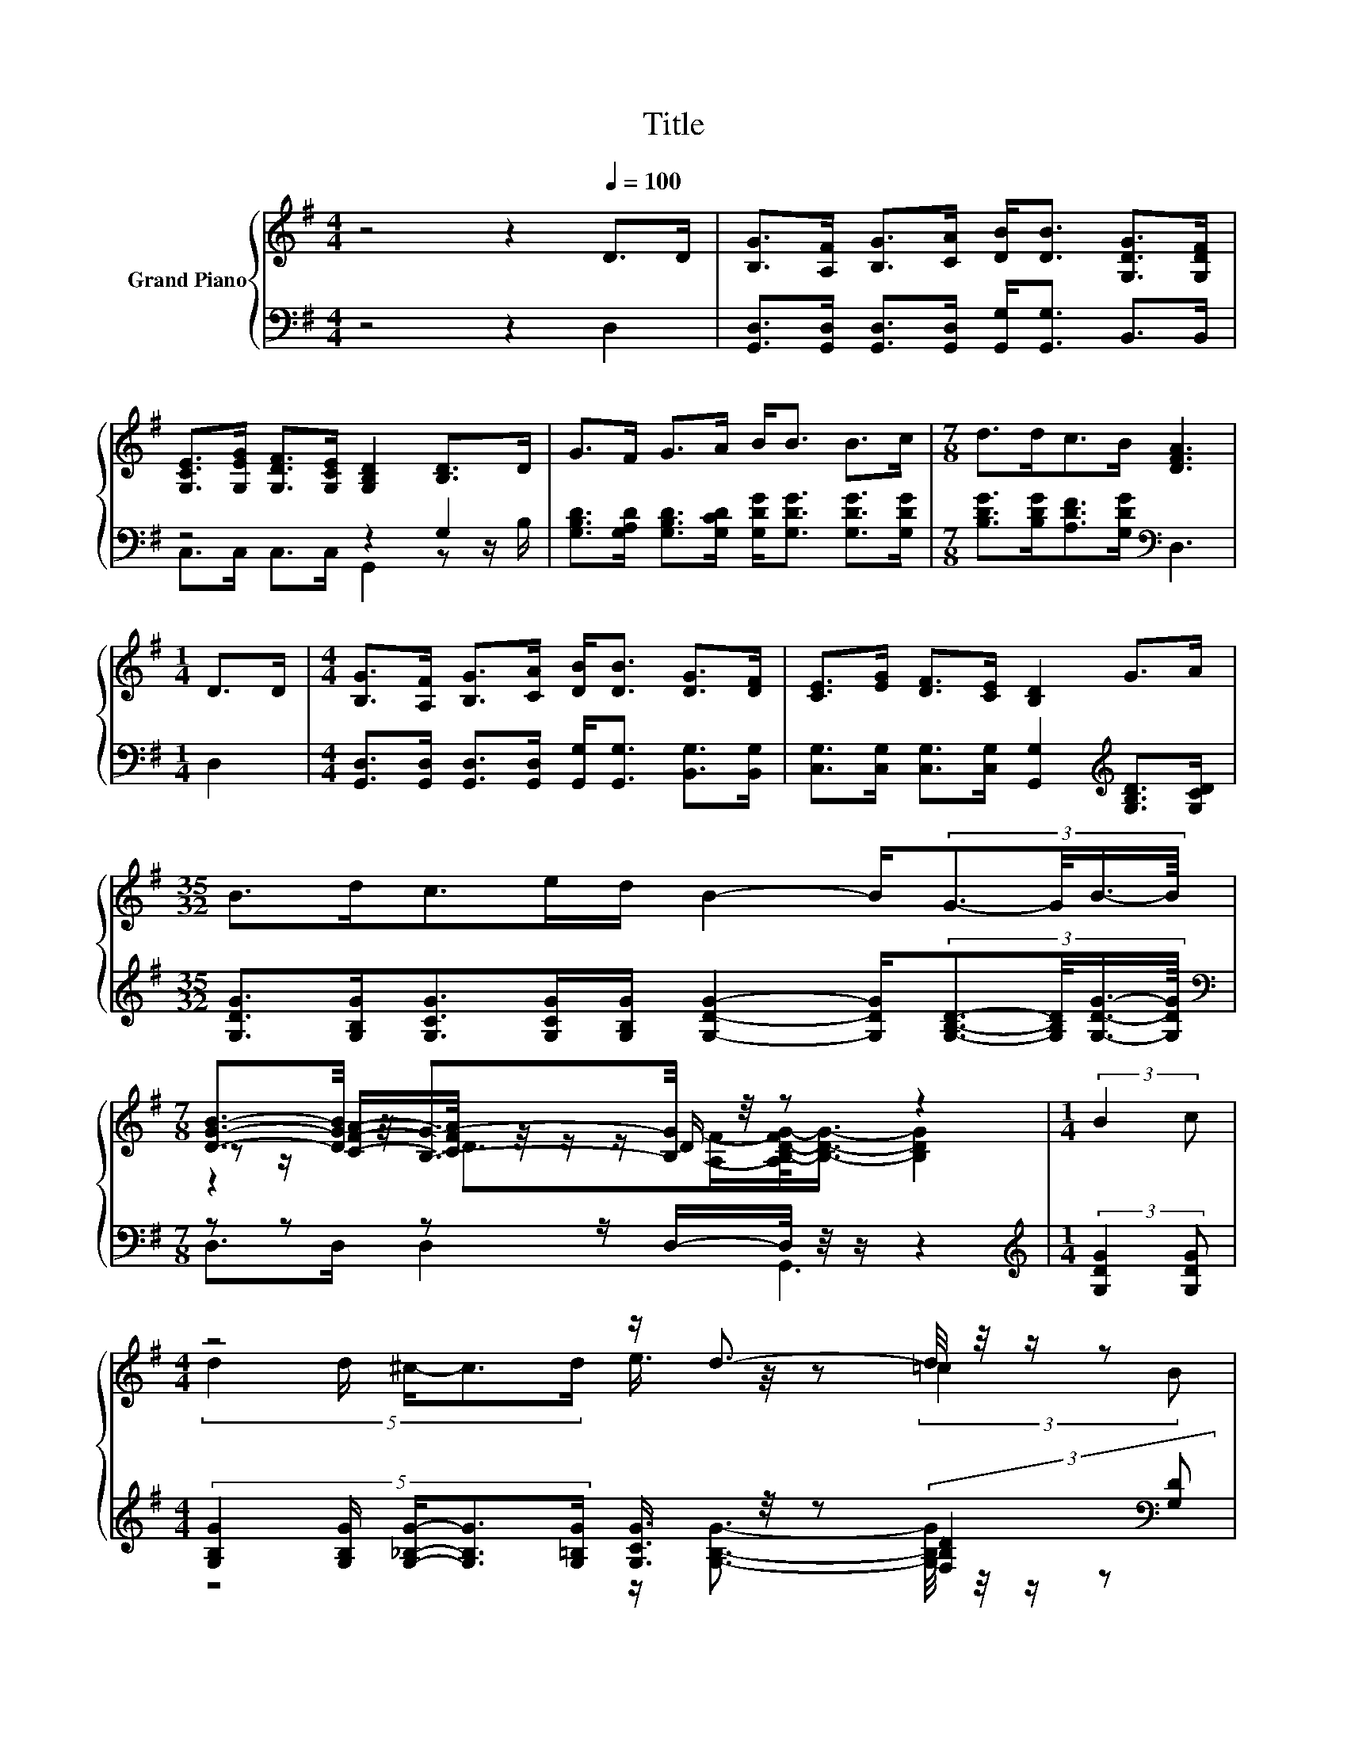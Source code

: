 X:1
T:Title
%%score { ( 1 4 5 ) | ( 2 3 ) }
L:1/8
M:4/4
K:G
V:1 treble nm="Grand Piano"
V:4 treble 
V:5 treble 
V:2 bass 
V:3 bass 
V:1
 z4 z2[Q:1/4=100] D>D | [B,G]>[A,F] [B,G]>[CA] [DB]<[DB] [G,DG]>[G,DF] | %2
 [G,CE]>[G,EG] [G,DF]>[G,CE] [G,B,D]2 [B,D]>D | G>F G>A B<B B>c |[M:7/8] d>dc>B [DFA]3 | %5
[M:1/4] D>D |[M:4/4] [B,G]>[A,F] [B,G]>[CA] [DB]<[DB] [DG]>[DF] | [CE]>[EG] [DF]>[CE] [B,D]2 G>A | %8
[M:35/32] B>dc>ed/ B2- B/(3:2:4G3/2-G/4B3/4-B/8 | %9
[M:7/8] [DGB]3/2-[DGB]/4 z/4 [B,G]3/2-[B,G]/4 z/4 z z2 |[M:1/4] (3:2:2B2 c | %11
[M:4/4] z4 z/ d3/2- d/4 z/4 z/ z | %12
 (9:8:9[Fd]/[Fc]3/2 [Fc]2 [=FB]/ [^Fc]/-[Fc]3/2[FA]/-[FA]3/2[GB]/ | %13
 (5:4:5[Fc]2 [Fc]/ [=FB]/-[FB]3/2[^Fc]/ z4 |[M:7/8] z z/ B/ z2 =B3 |[M:1/4] (3:2:2D2 D | %16
[M:4/4] z4 z/ [DB]3/2- [DB]/4 z/4 z/ z | (5:4:5[CE]2 [EG]/ [DF]/-[DF]3/2[CE]/ z2 (3:2:2G2 A | %18
[M:35/32] z3/2 d3/4 z z/4 (3:2:8e3/4-e/8d3/8-d/16 z3/8 z/16 B3/4-B/8- B2 z3/4 B3/4 | %19
[M:15/8] [DGB]>[CFA][B,DG]-[B,DG]/[A,DF]/ [B,DG]2- [B,DG] z2 z6 |] %20
V:2
 z4 z2 D,2 | [G,,D,]>[G,,D,] [G,,D,]>[G,,D,] [G,,G,]<[G,,G,] B,,>B,, | z4 z2 G,2 | %3
 [G,B,D]>[G,A,D] [G,B,D]>[G,CD] [G,DG]<[G,DG] [G,DG]>[G,DG] | %4
[M:7/8] [B,DG]>[B,DG][A,DF]>[G,DG][K:bass] D,3 |[M:1/4] D,2 | %6
[M:4/4] [G,,D,]>[G,,D,] [G,,D,]>[G,,D,] [G,,G,]<[G,,G,] [B,,G,]>[B,,G,] | %7
 [C,G,]>[C,G,] [C,G,]>[C,G,] [G,,G,]2[K:treble] [G,B,D]>[G,CD] | %8
[M:35/32] [G,DG]>[G,B,G][G,CG]>[G,CG][G,B,G]/ [G,DG]2- [G,DG]/(3:2:4[G,B,D]3/2-[G,B,D]/4[G,DG]3/4-[G,DG]/8 | %9
[M:7/8][K:bass] z z z z/ D,/-D,/4 z/4 z/ z2 |[M:1/4][K:treble] (3:2:2[G,DG]2 [G,DG] | %11
[M:4/4] (5:4:5[G,B,G]2 [G,B,G]/ [G,_B,G]/-[G,B,G]3/2[G,=B,G]/ [G,CG]3/4 z/4 z (3:2:2[F,_B,D]2[K:bass] [G,D] | %12
 (9:8:9[D,B,]/[D,A,]3/2 [D,A,]2 [D,^G,]/ [D,A,]/-[D,A,]3/2[D,C]/-[D,C]3/2[D,B,]/ | %13
 z4 (5:4:5[D,A,]2 [D,A,]/ [D,D]/-[D,D]3/2[D,D]/ |[M:7/8][K:treble] z2 [G,G]>[G,G] [G,DG]3- | %15
[M:1/4] [G,DG]/4 z/4 z/ z |[M:4/4][K:bass] z4 z/ [G,,G,]3/2- [G,,G,]/4 z/4 z/ z | %17
 (5:4:5[C,G,]2 [C,G,]/ [C,G,]/-[C,G,]3/2[C,G,]/ z2 (3:2:2[G,B,D]2[K:treble] [G,CD] | %18
[M:35/32] D3/2-[G,-B,-DG-]/4[G,B,G]/ z z/4 (3:2:8[G,CG]3/4-[G,CG]/8[G,B,G]3/8-[G,B,G]/16 z3/8 z/16 [G,DG]3/4-[G,DG]/8-[G,DG]-[G,DG-]/<[B,-G]/B,/->[G,-B,D-G-]/[G,DG]/ | %19
[M:15/8][K:bass] D,>D,D,-D,/D,/ G,,2- G,, z2 z6 |] %20
V:3
 x8 | x8 | C,>C, C,>C, G,,2 z z/ B,/ | x8 |[M:7/8] x4[K:bass] x3 |[M:1/4] x2 |[M:4/4] x8 | %7
 x6[K:treble] x2 |[M:35/32] x35/4 |[M:7/8][K:bass] D,>D, D,2 G,,3 |[M:1/4][K:treble] x2 | %11
[M:4/4] z4 z/ [G,B,G]3/2- [G,B,G]/4 z/4 z/ z[K:bass] | x481/60 | %13
 (5:4:5[D,A,]2 [D,A,]/ [D,^G,]/-[D,G,]3/2[D,A,]/ z4 | %14
[M:7/8][K:treble] [G,D]>[G,DG]D3/2-[^C-D]/4C/4-C/4 z/4 z/ z2 |[M:1/4] D,2 | %16
[M:4/4][K:bass] (5:4:5[G,,D,]2 [G,,D,]/ [G,,D,]/-[G,,D,]3/2[G,,D,]/ [G,,G,]3/4 z/4 z (3:2:2[B,,G,]2 [B,,G,] | %17
 z4 [G,,G,]2- [G,,G,]/4 z/4 z/ z[K:treble] | %18
[M:35/32] [G,G]2 [G,CG]3/2-[G,CG]/4 z2 z3/4 [G,D]2 z/4 |[M:15/8][K:bass] x15 |] %20
V:4
 x8 | x8 | x8 | x8 |[M:7/8] x7 |[M:1/4] x2 |[M:4/4] x8 | x8 |[M:35/32] x35/4 | %9
[M:7/8] z z/ [CFA]/-[CFA]/4 z/4 z/ z/ D/ z z2 |[M:1/4] x2 | %11
[M:4/4] (5:4:5d2 d/ ^c/-c3/2d/ e3/4 z/4 z (3:2:2=c2 B | x481/60 | %13
 z4 (5:4:5[Fd]2 [Fc]/ [FB]/-[FB]3/2[FA]/ |[M:7/8] [Ac]3/2-[Ac]/4 z/4 B3/2-B/4 z/4 z z2 | %15
[M:1/4] x2 |[M:4/4] (5:4:5[B,G]2 [A,F]/ [B,G]/-[B,G]3/2[CA]/ [DB]3/4 z/4 z (3:2:2[DG]2 [DF] | %17
 z4 [B,D]2- [B,D]/4 z/4 z/ z |[M:35/32] B3/2-B/4 z/4 c3/2-c/4 z2 z3/4 G3/2-G/4 z/ |[M:15/8] x15 |] %20
V:5
 x8 | x8 | x8 | x8 |[M:7/8] x7 |[M:1/4] x2 |[M:4/4] x8 | x8 |[M:35/32] x35/4 | %9
[M:7/8] z2 D>[A,F]-[A,B,-D-FG-]/<[B,DG]/- [B,DG]2 |[M:1/4] x2 |[M:4/4] x8 | x481/60 | x8 | %14
[M:7/8] z z z z/ _B/-B/4 z/4 z/ z2 |[M:1/4] x2 |[M:4/4] x8 | x8 |[M:35/32] x35/4 |[M:15/8] x15 |] %20

